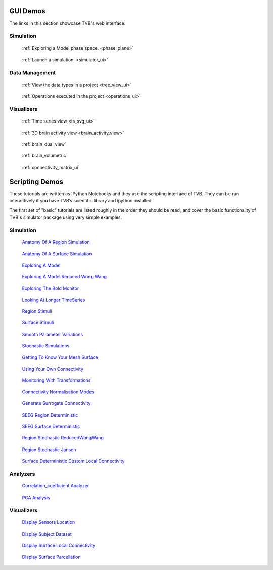 
GUI Demos
=========

The links in this section showcase TVB's web interface.

Simulation
----------

.. Sphinx limitations
      A :target: option on figure allows for links. But not for sphinx refs.
      So clicking the images does not follow the link.
      The images cannot be arranged in a flowing grid.
      To work around the grid issue we have added a css class and a rule for it in default.css
      To work around the target issue we have added direct html links. These are not robust and
      will be weird if this document will be rendered to pdf.


.. figure:: /manuals/UserGuide/screenshots/simulator_phase_plane_interactive.jpg
      :width: 200px
      :figclass: demo-figure
      :target: ../manuals/UserGuide/UserGuide-UI_Simulator.html#phase-plane

      :ref:`Exploring a Model phase space. <phase_plane>`


.. figure:: /manuals/UserGuide/screenshots/simulator.jpg
      :width: 200px
      :figclass: demo-figure
      :target: ../manuals/UserGuide/UserGuide-UI_Simulator.html#simulator-ui

      :ref:`Launch a simulation. <simulator_ui>`

Data Management
---------------

.. figure:: /manuals/UserGuide/screenshots/data.jpg
      :width: 200px
      :figclass: demo-figure
      :target: ../manuals/UserGuide/UserGuide-UI_Project.html#tree-view-ui

      :ref:`View the data types in a project <tree_view_ui>`

.. figure:: /manuals/UserGuide/screenshots/default_operations.jpg
      :width: 200px
      :figclass: demo-figure
      :target: ../manuals/UserGuide/UserGuide-UI_Project.html#operations-ui

      :ref:`Operations executed in the project <operations_ui>`

Visualizers
-----------

.. figure:: /manuals/UserGuide/screenshots/visualizer_timeseries_svgd3.jpg
      :width: 200px
      :figclass: demo-figure
      :target: ../manuals/UserGuide/UserGuide-UI_Simulator-Visualizers.html#ts-svg-ui

      :ref:`Time series view <ts_svg_ui>`



.. figure:: /manuals/UserGuide/screenshots/visualizer_brain.jpg
      :width: 200px
      :figclass: demo-figure
      :target: ../manuals/UserGuide/UserGuide-UI_Simulator-Visualizers.html#brain-activity-view

      :ref:`3D brain activity view <brain_activity_view>`



.. figure:: /manuals/UserGuide/screenshots/visualizer_dual_head_eeg.jpg
      :width: 200px
      :figclass: demo-figure
      :target: ../manuals/UserGuide/UserGuide-UI_Simulator-Visualizers.html#brain-activity-view

      :ref:`brain_dual_view`



.. figure:: /manuals/UserGuide/screenshots/visualizer_tsv.jpg
      :width: 200px
      :figclass: demo-figure
      :target: ../manuals/UserGuide/UserGuide-UI_Simulator-Visualizers.html#brain-volumetric

      :ref:`brain_volumetric`



.. figure:: /manuals/UserGuide/screenshots/connectivity_editor.jpg
      :width: 200px
      :figclass: demo-figure
      :target: ../manuals/UserGuide/UserGuide-UI_Connectivity.html#connectivity-matrix-ui

      :ref:`connectivity_matrix_ui`

.. _scripting_demos:

Scripting Demos 
===============

These tutorials are written as IPython Notebooks and they use the scripting interface of TVB.
They can be run interactively if you have TVB’s scientific library and ipython installed.

The first set of "basic" tutorials are listed roughly in the order they should be read,
and cover the basic functionality of TVB's simulator package using very simple
examples.

.. _Anatomy Of A Region Simulation: http://nbviewer.ipython.org/url/docs.thevirtualbrain.org/demos/anatomy_of_a_region_simulation.ipynb
.. _Anatomy Of A Surface Simulation: http://nbviewer.ipython.org/url/docs.thevirtualbrain.org/demos/anatomy_of_a_surface_simulation.ipynb
.. _Exploring A Model: http://nbviewer.ipython.org/url/docs.thevirtualbrain.org/demos/exploring_a_model.ipynb
.. _Exploring A Model Reduced Wong Wang: http://nbviewer.ipython.org/url/docs.thevirtualbrain.org/demos/exploring_a_model_reducedWongWang.ipynb
.. _Exploring The Bold Monitor: http://nbviewer.ipython.org/url/docs.thevirtualbrain.org/demos/exploring_the_bold_monitor.ipynb
.. _Looking At Longer TimeSeries: http://nbviewer.ipython.org/url/docs.thevirtualbrain.org/demos/looking_at_longer_time_series.ipynb
.. _Region Stimuli: http://nbviewer.ipython.org/url/docs.thevirtualbrain.org/demos/region_stimuli.ipynb
.. _Surface Stimuli: http://nbviewer.ipython.org/url/docs.thevirtualbrain.org/demos/surface_stimuli.ipynb
.. _Smooth Parameter Variations: http://nbviewer.ipython.org/url/docs.thevirtualbrain.org/demos/smooth_parameter_variation.ipynb
.. _Stochastic Simulations: http://nbviewer.ipython.org/url/docs.thevirtualbrain.org/demos/stochastic_simulation.ipynb
.. _Getting To Know Your Mesh Surface: http://nbviewer.ipython.org/url/docs.thevirtualbrain.org/demos/getting_to_know_your_mesh_surface.ipynb
.. _Using Your Own Connectivity: http://nbviewer.ipython.org/url/docs.thevirtualbrain.org/demos/using_your_own_connectivity.ipynb
.. _Monitoring With Transformations: http://nbviewer.ipython.org/url/docs.thevirtualbrain.org/demos/monitoring_with_transformations.ipynb
.. _Connectivity Normalisation Modes: http://nbviewer.ipython.org/url/docs.thevirtualbrain.org/demos/connectivity_normalisation_modes.ipynb
.. _Generate Surrogate Connectivity: http://nbviewer.ipython.org/url/docs.thevirtualbrain.org/demos/generate_surrogate_connectivity.ipynb
.. _SEEG Region Deterministic: http://nbviewer.ipython.org/url/docs.thevirtualbrain.org/demos/seeg_region_deterministic.ipynb
.. _SEEG Surface Deterministic: http://nbviewer.ipython.org/url/docs.thevirtualbrain.org/demos/seeg_surface_deterministic.ipynb
.. _Region Stochastic ReducedWongWang: http://nbviewer.ipython.org/url/docs.thevirtualbrain.org/demos/region_stochastic_reducedwongwang.ipynb
.. _Region Stochastic Jansen: http://nbviewer.ipython.org/url/docs.thevirtualbrain.org/demos/region_stochastic_jansen.ipynb
.. _Surface Deterministic Custom Local Connectivity: http://nbviewer.ipython.org/url/docs.thevirtualbrain.org/demos/surface_deterministic_custom_local_connectivity.ipynb



.. _Correlation_coefficient Analyzer: http://nbviewer.ipython.org/url/docs.thevirtualbrain.org/demos/corrcoeff_analyse_view_region.ipynb
.. _PCA Analysis: http://nbviewer.ipython.org/url/docs.thevirtualbrain.org/demos/pca_analyse_view_region.ipynb

.. _Display Sensors Location: http://nbviewer.ipython.org/url/docs.thevirtualbrain.org/demos/display_sensors_locations.ipynb
.. _Display Subject Dataset: http://nbviewer.ipython.org/url/docs.thevirtualbrain.org/demos/display_subject_dataset.ipynb
.. _Display Surface Local Connectivity: http://nbviewer.ipython.org/url/docs.thevirtualbrain.org/demos/display_surface_local_connectivity.ipynb
.. _Display Surface Parcellation: http://nbviewer.ipython.org/url/docs.thevirtualbrain.org/demos/display_surface_parcellation.ipynb





Simulation
----------

.. figure:: figures/anatomy_of_a_region_simulation.png
      :width: 200px
      :figclass: demo-figure
      :target: `Anatomy Of A Region Simulation`_

      `Anatomy Of A Region Simulation`_


.. figure:: figures/anatomy_of_a_surface_simulation.png
      :width: 200px
      :figclass: demo-figure
      :target: `Anatomy Of A Surface Simulation`_

      `Anatomy Of A Surface Simulation`_


.. figure:: figures/exploring_a_model.png
      :width: 200px
      :figclass: demo-figure
      :target: `Exploring A Model`_

      `Exploring A Model`_


.. figure:: /manuals/UserGuide/screenshots/demo_wong_wang.png
      :width: 200px
      :figclass: demo-figure
      :target: `Exploring A Model Reduced Wong Wang`_

      `Exploring A Model Reduced Wong Wang`_


.. figure:: /manuals/UserGuide/screenshots/demo_bold.png
      :width: 200px
      :figclass: demo-figure
      :target: `Exploring The Bold Monitor`_

      `Exploring The Bold Monitor`_


.. figure:: figures/looking_at_long_time_series.png 
      :width: 200px
      :figclass: demo-figure
      :target: `Looking At Longer TimeSeries`_

      `Looking At Longer TimeSeries`_


.. figure:: /manuals/UserGuide/screenshots/demo_stimuli.png
      :width: 200px
      :figclass: demo-figure
      :target: `Region Stimuli`_

      `Region Stimuli`_


.. figure:: figures/surface_stimuli.png
      :width: 200px
      :figclass: demo-figure
      :target: `Surface Stimuli`_

      `Surface Stimuli`_


.. figure:: /manuals/UserGuide/screenshots/demo_smooth_param.png
      :width: 200px
      :figclass: demo-figure
      :target: `Smooth Parameter Variations`_

      `Smooth Parameter Variations`_


.. figure:: /manuals/UserGuide/screenshots/demo_stoch.png
      :width: 200px
      :figclass: demo-figure
      :target: `Stochastic Simulations`_

      `Stochastic Simulations`_


.. figure:: /manuals/UserGuide/screenshots/demo_mesh_stats.png
      :width: 200px
      :figclass: demo-figure
      :target: `Getting To Know Your Mesh Surface`_

      `Getting To Know Your Mesh Surface`_


.. figure:: /manuals/UserGuide/screenshots/demo_conn.png
      :width: 200px
      :figclass: demo-figure
      :target: `Using Your Own Connectivity`_

      `Using Your Own Connectivity`_


.. figure:: figures/monitoring_with_transformations.png
      :width: 200px
      :figclass: demo-figure
      :target: `Monitoring With Transformations`_

      `Monitoring With Transformations`_


.. figure:: figures/connectivity_normalisation_modes.png
      :width: 200px
      :figclass: demo-figure
      :target: `Connectivity Normalisation Modes`_

      `Connectivity Normalisation Modes`_


.. figure:: figures/generate_surrogate_connectivity.png
      :width: 200px
      :figclass: demo-figure
      :target: `Generate Surrogate Connectivity`_

      `Generate Surrogate Connectivity`_


.. figure:: figures/seeg_region_deterministic.png
      :width: 200px
      :figclass: demo-figure
      :target: `SEEG Region Deterministic`_

      `SEEG Region Deterministic`_


.. figure:: figures/seeg_surface_deterministic.png
      :width: 200px
      :figclass: demo-figure
      :target: `SEEG Surface Deterministic`_

      `SEEG Surface Deterministic`_


.. figure:: figures/region_stochastic_reducedWongWang.png
      :width: 200px
      :figclass: demo-figure
      :target: `Region Stochastic ReducedWongWang`_

      `Region Stochastic ReducedWongWang`_


.. figure:: figures/region_stochastic_jansen.png
      :width: 200px
      :figclass: demo-figure
      :target: `Region Stochastic Jansen`_

      `Region Stochastic Jansen`_


.. figure:: figures/surface_deterministic_custom_local_connectivity.png
      :width: 200px
      :figclass: demo-figure
      :target: `Surface Deterministic Custom Local Connectivity`_

      `Surface Deterministic Custom Local Connectivity`_



Analyzers
---------

.. figure:: figures/corrcoeff_analyse_view_region.png
      :width: 200px
      :figclass: demo-figure
      :target: `Correlation_coefficient Analyzer`_

      `Correlation_coefficient Analyzer`_

.. figure:: figures/pca_analyse_view_region.png
      :width: 200px
      :figclass: demo-figure
      :target: `PCA Analysis`_

      `PCA Analysis`_



Visualizers
-----------

.. figure:: figures/display_sensors_location.png
      :width: 200px
      :figclass: demo-figure
      :target: `Display Sensors Location`_

      `Display Sensors Location`_

.. figure:: figures/display_subject_dataset.png
      :width: 200px
      :figclass: demo-figure
      :target: `Display Subject Dataset`_

      `Display Subject Dataset`_

.. figure:: figures/display_surface_local_connectivity.png
      :width: 200px
      :figclass: demo-figure
      :target: `Display Surface Local Connectivity`_

      `Display Surface Local Connectivity`_

.. figure:: figures/display_surface_parcellation.png
      :width: 200px
      :figclass: demo-figure
      :target: `Display Surface Parcellation`_

      `Display Surface Parcellation`_


